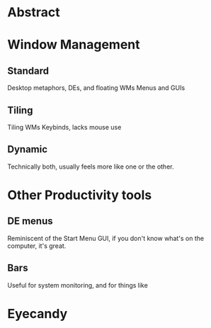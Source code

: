 * Abstract
* Window Management
** Standard
	Desktop metaphors, DEs, and floating WMs
	Menus and GUIs
** Tiling
	Tiling WMs
	Keybinds, lacks mouse use
** Dynamic
	Technically both, usually feels more like one
	or the other.
* Other Productivity tools
** DE menus
	Reminiscent of the Start Menu
	GUI, if you don't know what's on the computer,
	it's great.
** Bars
	Useful for system monitoring, and for things like

* Eyecandy

